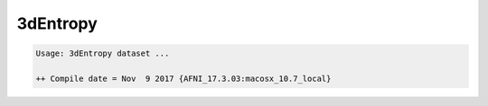 *********
3dEntropy
*********

.. _3dEntropy:

.. contents:: 
    :depth: 4 

.. code-block:: none

    Usage: 3dEntropy dataset ...
    
    ++ Compile date = Nov  9 2017 {AFNI_17.3.03:macosx_10.7_local}
